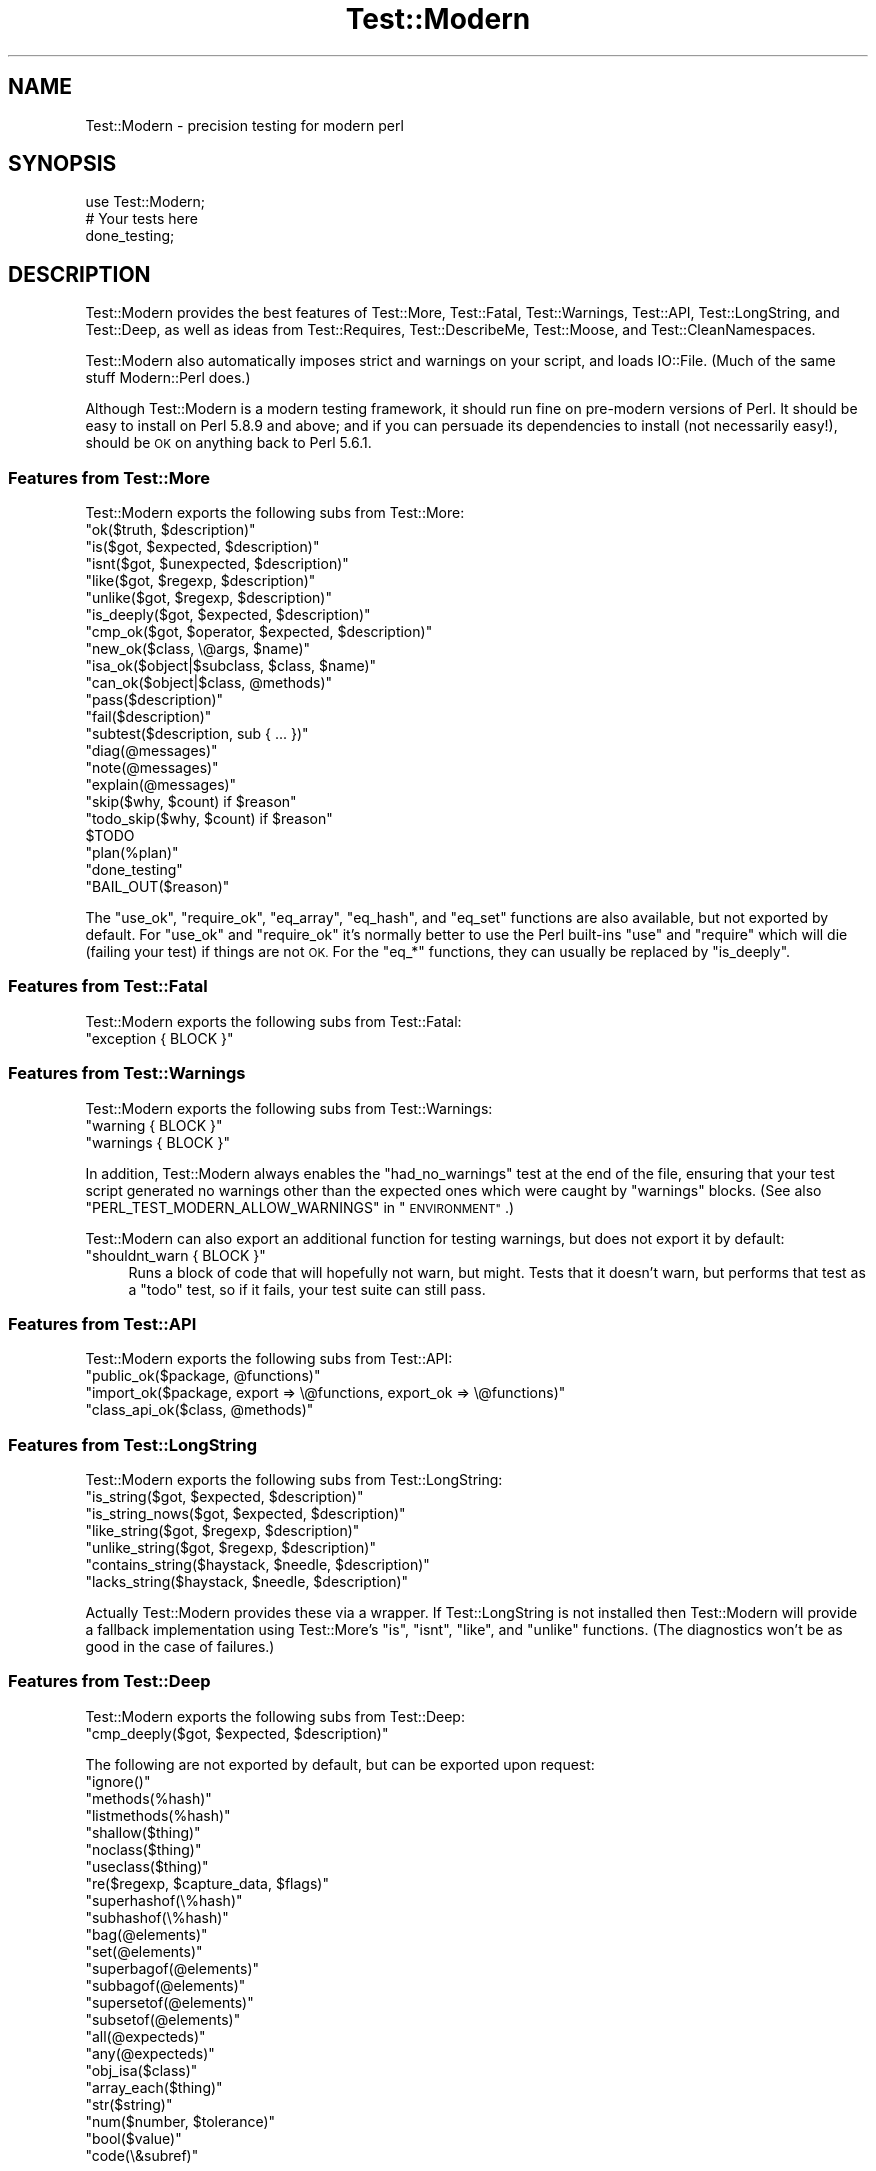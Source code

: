 .\" Automatically generated by Pod::Man 4.14 (Pod::Simple 3.40)
.\"
.\" Standard preamble:
.\" ========================================================================
.de Sp \" Vertical space (when we can't use .PP)
.if t .sp .5v
.if n .sp
..
.de Vb \" Begin verbatim text
.ft CW
.nf
.ne \\$1
..
.de Ve \" End verbatim text
.ft R
.fi
..
.\" Set up some character translations and predefined strings.  \*(-- will
.\" give an unbreakable dash, \*(PI will give pi, \*(L" will give a left
.\" double quote, and \*(R" will give a right double quote.  \*(C+ will
.\" give a nicer C++.  Capital omega is used to do unbreakable dashes and
.\" therefore won't be available.  \*(C` and \*(C' expand to `' in nroff,
.\" nothing in troff, for use with C<>.
.tr \(*W-
.ds C+ C\v'-.1v'\h'-1p'\s-2+\h'-1p'+\s0\v'.1v'\h'-1p'
.ie n \{\
.    ds -- \(*W-
.    ds PI pi
.    if (\n(.H=4u)&(1m=24u) .ds -- \(*W\h'-12u'\(*W\h'-12u'-\" diablo 10 pitch
.    if (\n(.H=4u)&(1m=20u) .ds -- \(*W\h'-12u'\(*W\h'-8u'-\"  diablo 12 pitch
.    ds L" ""
.    ds R" ""
.    ds C` ""
.    ds C' ""
'br\}
.el\{\
.    ds -- \|\(em\|
.    ds PI \(*p
.    ds L" ``
.    ds R" ''
.    ds C`
.    ds C'
'br\}
.\"
.\" Escape single quotes in literal strings from groff's Unicode transform.
.ie \n(.g .ds Aq \(aq
.el       .ds Aq '
.\"
.\" If the F register is >0, we'll generate index entries on stderr for
.\" titles (.TH), headers (.SH), subsections (.SS), items (.Ip), and index
.\" entries marked with X<> in POD.  Of course, you'll have to process the
.\" output yourself in some meaningful fashion.
.\"
.\" Avoid warning from groff about undefined register 'F'.
.de IX
..
.nr rF 0
.if \n(.g .if rF .nr rF 1
.if (\n(rF:(\n(.g==0)) \{\
.    if \nF \{\
.        de IX
.        tm Index:\\$1\t\\n%\t"\\$2"
..
.        if !\nF==2 \{\
.            nr % 0
.            nr F 2
.        \}
.    \}
.\}
.rr rF
.\" ========================================================================
.\"
.IX Title "Test::Modern 3"
.TH Test::Modern 3 "2014-10-05" "perl v5.32.0" "User Contributed Perl Documentation"
.\" For nroff, turn off justification.  Always turn off hyphenation; it makes
.\" way too many mistakes in technical documents.
.if n .ad l
.nh
.SH "NAME"
Test::Modern \- precision testing for modern perl
.SH "SYNOPSIS"
.IX Header "SYNOPSIS"
.Vb 1
\&   use Test::Modern;
\&   
\&   # Your tests here
\&   
\&   done_testing;
.Ve
.SH "DESCRIPTION"
.IX Header "DESCRIPTION"
Test::Modern provides the best features of Test::More, Test::Fatal,
Test::Warnings, Test::API, Test::LongString, and Test::Deep,
as well as ideas from Test::Requires, Test::DescribeMe,
Test::Moose, and Test::CleanNamespaces.
.PP
Test::Modern also automatically imposes strict and warnings on your
script, and loads IO::File. (Much of the same stuff Modern::Perl does.)
.PP
Although Test::Modern is a modern testing framework, it should run fine
on pre-modern versions of Perl. It should be easy to install on Perl
5.8.9 and above; and if you can persuade its dependencies to install
(not necessarily easy!), should be \s-1OK\s0 on anything back to Perl 5.6.1.
.SS "Features from Test::More"
.IX Subsection "Features from Test::More"
Test::Modern exports the following subs from Test::More:
.ie n .IP """ok($truth, $description)""" 4
.el .IP "\f(CWok($truth, $description)\fR" 4
.IX Item "ok($truth, $description)"
.PD 0
.ie n .IP """is($got, $expected, $description)""" 4
.el .IP "\f(CWis($got, $expected, $description)\fR" 4
.IX Item "is($got, $expected, $description)"
.ie n .IP """isnt($got, $unexpected, $description)""" 4
.el .IP "\f(CWisnt($got, $unexpected, $description)\fR" 4
.IX Item "isnt($got, $unexpected, $description)"
.ie n .IP """like($got, $regexp, $description)""" 4
.el .IP "\f(CWlike($got, $regexp, $description)\fR" 4
.IX Item "like($got, $regexp, $description)"
.ie n .IP """unlike($got, $regexp, $description)""" 4
.el .IP "\f(CWunlike($got, $regexp, $description)\fR" 4
.IX Item "unlike($got, $regexp, $description)"
.ie n .IP """is_deeply($got, $expected, $description)""" 4
.el .IP "\f(CWis_deeply($got, $expected, $description)\fR" 4
.IX Item "is_deeply($got, $expected, $description)"
.ie n .IP """cmp_ok($got, $operator, $expected, $description)""" 4
.el .IP "\f(CWcmp_ok($got, $operator, $expected, $description)\fR" 4
.IX Item "cmp_ok($got, $operator, $expected, $description)"
.ie n .IP """new_ok($class, \e@args, $name)""" 4
.el .IP "\f(CWnew_ok($class, \e@args, $name)\fR" 4
.IX Item "new_ok($class, @args, $name)"
.ie n .IP """isa_ok($object|$subclass, $class, $name)""" 4
.el .IP "\f(CWisa_ok($object|$subclass, $class, $name)\fR" 4
.IX Item "isa_ok($object|$subclass, $class, $name)"
.ie n .IP """can_ok($object|$class, @methods)""" 4
.el .IP "\f(CWcan_ok($object|$class, @methods)\fR" 4
.IX Item "can_ok($object|$class, @methods)"
.ie n .IP """pass($description)""" 4
.el .IP "\f(CWpass($description)\fR" 4
.IX Item "pass($description)"
.ie n .IP """fail($description)""" 4
.el .IP "\f(CWfail($description)\fR" 4
.IX Item "fail($description)"
.ie n .IP """subtest($description, sub { ... })""" 4
.el .IP "\f(CWsubtest($description, sub { ... })\fR" 4
.IX Item "subtest($description, sub { ... })"
.ie n .IP """diag(@messages)""" 4
.el .IP "\f(CWdiag(@messages)\fR" 4
.IX Item "diag(@messages)"
.ie n .IP """note(@messages)""" 4
.el .IP "\f(CWnote(@messages)\fR" 4
.IX Item "note(@messages)"
.ie n .IP """explain(@messages)""" 4
.el .IP "\f(CWexplain(@messages)\fR" 4
.IX Item "explain(@messages)"
.ie n .IP """skip($why, $count) if $reason""" 4
.el .IP "\f(CWskip($why, $count) if $reason\fR" 4
.IX Item "skip($why, $count) if $reason"
.ie n .IP """todo_skip($why, $count) if $reason""" 4
.el .IP "\f(CWtodo_skip($why, $count) if $reason\fR" 4
.IX Item "todo_skip($why, $count) if $reason"
.ie n .IP "$TODO" 4
.el .IP "\f(CW$TODO\fR" 4
.IX Item "$TODO"
.ie n .IP """plan(%plan)""" 4
.el .IP "\f(CWplan(%plan)\fR" 4
.IX Item "plan(%plan)"
.ie n .IP """done_testing""" 4
.el .IP "\f(CWdone_testing\fR" 4
.IX Item "done_testing"
.ie n .IP """BAIL_OUT($reason)""" 4
.el .IP "\f(CWBAIL_OUT($reason)\fR" 4
.IX Item "BAIL_OUT($reason)"
.PD
.PP
The \f(CW\*(C`use_ok\*(C'\fR, \f(CW\*(C`require_ok\*(C'\fR, \f(CW\*(C`eq_array\*(C'\fR, \f(CW\*(C`eq_hash\*(C'\fR, and \f(CW\*(C`eq_set\*(C'\fR functions
are also available, but not exported by default. For \f(CW\*(C`use_ok\*(C'\fR and
\&\f(CW\*(C`require_ok\*(C'\fR it's normally better to use the Perl built-ins \f(CW\*(C`use\*(C'\fR and
\&\f(CW\*(C`require\*(C'\fR which will die (failing your test) if things are not \s-1OK.\s0 For
the \f(CW\*(C`eq_*\*(C'\fR functions, they can usually be replaced by \f(CW\*(C`is_deeply\*(C'\fR.
.SS "Features from Test::Fatal"
.IX Subsection "Features from Test::Fatal"
Test::Modern exports the following subs from Test::Fatal:
.ie n .IP """exception { BLOCK }""" 4
.el .IP "\f(CWexception { BLOCK }\fR" 4
.IX Item "exception { BLOCK }"
.SS "Features from Test::Warnings"
.IX Subsection "Features from Test::Warnings"
Test::Modern exports the following subs from Test::Warnings:
.ie n .IP """warning { BLOCK }""" 4
.el .IP "\f(CWwarning { BLOCK }\fR" 4
.IX Item "warning { BLOCK }"
.PD 0
.ie n .IP """warnings { BLOCK }""" 4
.el .IP "\f(CWwarnings { BLOCK }\fR" 4
.IX Item "warnings { BLOCK }"
.PD
.PP
In addition, Test::Modern always enables the \f(CW\*(C`had_no_warnings\*(C'\fR test at
the end of the file, ensuring that your test script generated no warnings
other than the expected ones which were caught by \f(CW\*(C`warnings\*(C'\fR blocks.
(See also \f(CW\*(C`PERL_TEST_MODERN_ALLOW_WARNINGS\*(C'\fR in \*(L"\s-1ENVIRONMENT\*(R"\s0.)
.PP
Test::Modern can also export an additional function for testing warnings,
but does not export it by default:
.ie n .IP """shouldnt_warn { BLOCK }""" 4
.el .IP "\f(CWshouldnt_warn { BLOCK }\fR" 4
.IX Item "shouldnt_warn { BLOCK }"
Runs a block of code that will hopefully not warn, but might. Tests that
it doesn't warn, but performs that test as a \*(L"todo\*(R" test, so if it fails,
your test suite can still pass.
.SS "Features from Test::API"
.IX Subsection "Features from Test::API"
Test::Modern exports the following subs from Test::API:
.ie n .IP """public_ok($package, @functions)""" 4
.el .IP "\f(CWpublic_ok($package, @functions)\fR" 4
.IX Item "public_ok($package, @functions)"
.PD 0
.ie n .IP """import_ok($package, export => \e@functions, export_ok => \e@functions)""" 4
.el .IP "\f(CWimport_ok($package, export => \e@functions, export_ok => \e@functions)\fR" 4
.IX Item "import_ok($package, export => @functions, export_ok => @functions)"
.ie n .IP """class_api_ok($class, @methods)""" 4
.el .IP "\f(CWclass_api_ok($class, @methods)\fR" 4
.IX Item "class_api_ok($class, @methods)"
.PD
.SS "Features from Test::LongString"
.IX Subsection "Features from Test::LongString"
Test::Modern exports the following subs from Test::LongString:
.ie n .IP """is_string($got, $expected, $description)""" 4
.el .IP "\f(CWis_string($got, $expected, $description)\fR" 4
.IX Item "is_string($got, $expected, $description)"
.PD 0
.ie n .IP """is_string_nows($got, $expected, $description)""" 4
.el .IP "\f(CWis_string_nows($got, $expected, $description)\fR" 4
.IX Item "is_string_nows($got, $expected, $description)"
.ie n .IP """like_string($got, $regexp, $description)""" 4
.el .IP "\f(CWlike_string($got, $regexp, $description)\fR" 4
.IX Item "like_string($got, $regexp, $description)"
.ie n .IP """unlike_string($got, $regexp, $description)""" 4
.el .IP "\f(CWunlike_string($got, $regexp, $description)\fR" 4
.IX Item "unlike_string($got, $regexp, $description)"
.ie n .IP """contains_string($haystack, $needle, $description)""" 4
.el .IP "\f(CWcontains_string($haystack, $needle, $description)\fR" 4
.IX Item "contains_string($haystack, $needle, $description)"
.ie n .IP """lacks_string($haystack, $needle, $description)""" 4
.el .IP "\f(CWlacks_string($haystack, $needle, $description)\fR" 4
.IX Item "lacks_string($haystack, $needle, $description)"
.PD
.PP
Actually Test::Modern provides these via a wrapper. If Test::LongString
is not installed then Test::Modern will provide a fallback
implementation using Test::More's \f(CW\*(C`is\*(C'\fR, \f(CW\*(C`isnt\*(C'\fR, \f(CW\*(C`like\*(C'\fR, and
\&\f(CW\*(C`unlike\*(C'\fR functions. (The diagnostics won't be as good in the case of
failures.)
.SS "Features from Test::Deep"
.IX Subsection "Features from Test::Deep"
Test::Modern exports the following subs from Test::Deep:
.ie n .IP """cmp_deeply($got, $expected, $description)""" 4
.el .IP "\f(CWcmp_deeply($got, $expected, $description)\fR" 4
.IX Item "cmp_deeply($got, $expected, $description)"
.PP
The following are not exported by default, but can be exported upon request:
.ie n .IP """ignore()""" 4
.el .IP "\f(CWignore()\fR" 4
.IX Item "ignore()"
.PD 0
.ie n .IP """methods(%hash)""" 4
.el .IP "\f(CWmethods(%hash)\fR" 4
.IX Item "methods(%hash)"
.ie n .IP """listmethods(%hash)""" 4
.el .IP "\f(CWlistmethods(%hash)\fR" 4
.IX Item "listmethods(%hash)"
.ie n .IP """shallow($thing)""" 4
.el .IP "\f(CWshallow($thing)\fR" 4
.IX Item "shallow($thing)"
.ie n .IP """noclass($thing)""" 4
.el .IP "\f(CWnoclass($thing)\fR" 4
.IX Item "noclass($thing)"
.ie n .IP """useclass($thing)""" 4
.el .IP "\f(CWuseclass($thing)\fR" 4
.IX Item "useclass($thing)"
.ie n .IP """re($regexp, $capture_data, $flags)""" 4
.el .IP "\f(CWre($regexp, $capture_data, $flags)\fR" 4
.IX Item "re($regexp, $capture_data, $flags)"
.ie n .IP """superhashof(\e%hash)""" 4
.el .IP "\f(CWsuperhashof(\e%hash)\fR" 4
.IX Item "superhashof(%hash)"
.ie n .IP """subhashof(\e%hash)""" 4
.el .IP "\f(CWsubhashof(\e%hash)\fR" 4
.IX Item "subhashof(%hash)"
.ie n .IP """bag(@elements)""" 4
.el .IP "\f(CWbag(@elements)\fR" 4
.IX Item "bag(@elements)"
.ie n .IP """set(@elements)""" 4
.el .IP "\f(CWset(@elements)\fR" 4
.IX Item "set(@elements)"
.ie n .IP """superbagof(@elements)""" 4
.el .IP "\f(CWsuperbagof(@elements)\fR" 4
.IX Item "superbagof(@elements)"
.ie n .IP """subbagof(@elements)""" 4
.el .IP "\f(CWsubbagof(@elements)\fR" 4
.IX Item "subbagof(@elements)"
.ie n .IP """supersetof(@elements)""" 4
.el .IP "\f(CWsupersetof(@elements)\fR" 4
.IX Item "supersetof(@elements)"
.ie n .IP """subsetof(@elements)""" 4
.el .IP "\f(CWsubsetof(@elements)\fR" 4
.IX Item "subsetof(@elements)"
.ie n .IP """all(@expecteds)""" 4
.el .IP "\f(CWall(@expecteds)\fR" 4
.IX Item "all(@expecteds)"
.ie n .IP """any(@expecteds)""" 4
.el .IP "\f(CWany(@expecteds)\fR" 4
.IX Item "any(@expecteds)"
.ie n .IP """obj_isa($class)""" 4
.el .IP "\f(CWobj_isa($class)\fR" 4
.IX Item "obj_isa($class)"
.ie n .IP """array_each($thing)""" 4
.el .IP "\f(CWarray_each($thing)\fR" 4
.IX Item "array_each($thing)"
.ie n .IP """str($string)""" 4
.el .IP "\f(CWstr($string)\fR" 4
.IX Item "str($string)"
.ie n .IP """num($number, $tolerance)""" 4
.el .IP "\f(CWnum($number, $tolerance)\fR" 4
.IX Item "num($number, $tolerance)"
.ie n .IP """bool($value)""" 4
.el .IP "\f(CWbool($value)\fR" 4
.IX Item "bool($value)"
.ie n .IP """code(\e&subref)""" 4
.el .IP "\f(CWcode(\e&subref)\fR" 4
.IX Item "code(&subref)"
.PD
.PP
As an alternative to using those functions, Test::Modern exports a constant
\&\f(CW\*(C`TD\*(C'\fR upon which you can call them as methods:
.PP
.Vb 2
\&   # like Test::Deep::bag(@elements)
\&   TD\->bag(@elements)
.Ve
.SS "Features from Test::Pod and Test::Pod::Coverage"
.IX Subsection "Features from Test::Pod and Test::Pod::Coverage"
\&\fBThese features are currently considered experimental. They
may be removed from a future version of Test::Modern.\fR
.PP
Test::Modern can export the following subs from Test::Pod and
Test::Pod::Coverage, though they are not exported by default:
.ie n .IP """pod_file_ok($file, $description)""" 4
.el .IP "\f(CWpod_file_ok($file, $description)\fR" 4
.IX Item "pod_file_ok($file, $description)"
.PD 0
.ie n .IP """all_pod_files_ok(@dirs)""" 4
.el .IP "\f(CWall_pod_files_ok(@dirs)\fR" 4
.IX Item "all_pod_files_ok(@dirs)"
.ie n .IP """pod_coverage_ok($module, $params, $description)""" 4
.el .IP "\f(CWpod_coverage_ok($module, $params, $description)\fR" 4
.IX Item "pod_coverage_ok($module, $params, $description)"
.ie n .IP """all_pod_coverage_ok($params, $description)""" 4
.el .IP "\f(CWall_pod_coverage_ok($params, $description)\fR" 4
.IX Item "all_pod_coverage_ok($params, $description)"
.PD
.PP
In fact, Test::Modern wraps these tests in checks to see whether
Test::Pod(::Coverage) is installed, and the state of the
\&\f(CW\*(C`RELEASE_TESTING\*(C'\fR, \f(CW\*(C`AUTHOR_TESTING\*(C'\fR, and \f(CW\*(C`EXTENDED_TESTING\*(C'\fR
environment variables. If none of those environment variables is set to
true, then the test is skipped altogether. If Test::Pod(::Coverage) is
not installed, then the test is skipped, unless \f(CW\*(C`RELEASE_TESTING\*(C'\fR is
true, in which case \fITest::Pod(::Coverage) must be installed\fR.
.PP
This is usually a pretty sensible behaviour. You want authors to
be made aware of pod errors if possible. You want to make sure
they are tested before doing a release. End users probably don't
want a pod formatting error to prevent them from installing the
software, unless they opt into it using \f(CW\*(C`EXTENDED_TESTING\*(C'\fR.
.PP
Also, Test::Modern wraps the \f(CW\*(C`all_*\*(C'\fR functions to run them
in a subtest (because otherwise they can interfere with your test
plans).
.SS "Features from Test::Version"
.IX Subsection "Features from Test::Version"
\&\fBThese features are currently considered experimental. They
may be removed from a future version of Test::Modern.\fR
.PP
Test::Modern can export the following subs from Test::Version,
though they are not exported by default:
.ie n .IP """version_ok($file, $description)""" 4
.el .IP "\f(CWversion_ok($file, $description)\fR" 4
.IX Item "version_ok($file, $description)"
.PD 0
.ie n .IP """version_all_ok(@dirs)""" 4
.el .IP "\f(CWversion_all_ok(@dirs)\fR" 4
.IX Item "version_all_ok(@dirs)"
.PD
.PP
These are wrapped similarly to those described in the
\&\*(L"Features from Test::Pod and Test::Coverage\*(R".
.PP
Test::Modern can also export another sub based on \f(CW\*(C`version_all_ok\*(C'\fR:
.ie n .IP """version_all_same(@dirs)""" 4
.el .IP "\f(CWversion_all_same(@dirs)\fR" 4
.IX Item "version_all_same(@dirs)"
Acts like \f(CW\*(C`version_all_ok\*(C'\fR but also checks that all modules have
the same version number.
.SS "Features inspired by Test::Moose"
.IX Subsection "Features inspired by Test::Moose"
Test::Modern does not use Test::Moose, but does provide the
following function inspired by it:
.ie n .IP """does_ok($object|$subclass, $class, $name)""" 4
.el .IP "\f(CWdoes_ok($object|$subclass, $class, $name)\fR" 4
.IX Item "does_ok($object|$subclass, $class, $name)"
Like \f(CW\*(C`isa_ok\*(C'\fR, but calls \f(CW\*(C`$obj\->DOES\*(C'\fR instead of \f(CW\*(C`$obj\->isa\*(C'\fR.
.SS "Features inspired by Test::CleanNamespaces"
.IX Subsection "Features inspired by Test::CleanNamespaces"
Test::Modern does not use Test::CleanNamespaces, but does provide
the following function inspired by it:
.ie n .IP """namespaces_clean(@namespaces)""" 4
.el .IP "\f(CWnamespaces_clean(@namespaces)\fR" 4
.IX Item "namespaces_clean(@namespaces)"
Tests that namespaces don't contain any imported functions. (i.e. you
haven't forgotten to use namespace::autoclean or namespace::sweep
in a class).
.Sp
Unlike the version of this function supplied with Test::CleanNamespaces,
if \f(CW@namespaces\fR contains more than one namespace, these will be run
in a subtest, so the whole thing will only count as one test.
.SS "Features inspired by Test::Benchmark"
.IX Subsection "Features inspired by Test::Benchmark"
Test::Modern does not use Test::Benchmark, but does provide the
following feature inspired by it:
.ie n .IP """is_fastest($implementation, $times, \e%implementations, $desc)""" 4
.el .IP "\f(CWis_fastest($implementation, $times, \e%implementations, $desc)\fR" 4
.IX Item "is_fastest($implementation, $times, %implementations, $desc)"
.Vb 1
\&   use Test::Modern qw( is_fastest );
\&   
\&   is_fastest("speedy", \-1, {
\&      "speedy"     => sub { ... },
\&      "slowcoach"  => sub { ... },
\&   });
.Ve
.Sp
This ensures that the named coderef runs the fastest out of a hashref
of alternatives. The \f(CW\*(C`\-1\*(C'\fR parameter in the example is the number
of times to run the coderefs (see Benchmark for more details,
including how numbers less than zero are interpreted).
.PP
\&\fBCaveat:\fR on fast computers, a set of coderefs that you might
expect to differ in speed might all run in a negligible period of
time, and thus be rounded to zero, in which case your test case could
randomly fail. Use this test with caution!
.PP
\&\fBCaveat the second:\fR these tests tend to be slow. Use sparingly.
.PP
Because of the aforementioned caveats, it is a good idea to move your
benchmarking tests into separate test scripts, keeping an imaginary wall
between them and the bulk of your test suite (which tests correctness
rather than speed).
.PP
Test::Modern provides an import hint suitable for including at the top
of these benchmarking tests to mark them as being primarily concerned
with speed:
.PP
.Vb 1
\&   use Test::Modern \-benchmark;
.Ve
.PP
This will not only import the \f(CW\*(C`is_fastest\*(C'\fR function, but will also
\&\fIskip the entire script\fR unless one of the \f(CW\*(C`EXTENDED_TESTING\*(C'\fR or
\&\f(CW\*(C`RELEASE_TESTING\*(C'\fR environment variables is set.
.SS "Features inspired by Test::Requires"
.IX Subsection "Features inspired by Test::Requires"
Test::Modern does not use Test::Requires, but does provide the
following feature inspired by it:
.ie n .IP """use Test::Modern \-requires => \e%requirements""" 4
.el .IP "\f(CWuse Test::Modern \-requires => \e%requirements\fR" 4
.IX Item "use Test::Modern -requires => %requirements"
This will skip the entire test script if the requirements are not met.
For example:
.Sp
.Vb 5
\&   use Test::Modern \-requires => {
\&      \*(Aqperl\*(Aq                 => \*(Aq5.010\*(Aq,
\&      \*(AqMoose\*(Aq                => \*(Aq2.11\*(Aq,
\&      \*(Aqnamespace::autoclean\*(Aq => undef,
\&   };
.Ve
.SS "Features inspired by Test::RequiresInternet"
.IX Subsection "Features inspired by Test::RequiresInternet"
Similarly you can skip the test script if an Internet connection is not
available:
.PP
.Vb 1
\&   use Test::Modern \-internet;
.Ve
.PP
You can check for the ability to connect to particular hosts and ports:
.PP
.Vb 4
\&   use Test::Modern \-internet => [
\&      \*(Aqwww.example.com\*(Aq  => \*(Aqhttp\*(Aq,
\&      \*(Aq8.8.8.8\*(Aq          => 53,
\&   ];
.Ve
.PP
Test::Modern does not use Test::RequiresInternet but I've stolen much
of the latter's implementation.
.SS "Features inspired by Test::Without::Module"
.IX Subsection "Features inspired by Test::Without::Module"
Test::Modern does not use Test::Without::Module, but does provide
the following feature inspired by it:
.ie n .IP """use Test::Modern \-without => \e@modules""" 4
.el .IP "\f(CWuse Test::Modern \-without => \e@modules\fR" 4
.IX Item "use Test::Modern -without => @modules"
This will run the tests as if the module was not installed. Useful
for testing things in the absence of optional dependencies. For
example:
.Sp
.Vb 1
\&   use Test::Modern \-without => [ "Class::XSAccessor" ];
.Ve
.Sp
It cannot suppress modules from being loaded if they are required by
Test::Modern itself. To get a list of what modules Test::Modern
requires, run the following command:
.Sp
.Vb 1
\&   perl \-MTest::Modern \-le\*(Aqprint for sort keys %INC\*(Aq
.Ve
.Sp
(Note that the actual implementation is mostly stolen from
Devel::Hide which seems to behave better than
Test::Without::Module.)
.SS "Features inspired by Test::DescribeMe"
.IX Subsection "Features inspired by Test::DescribeMe"
These export tags allow you to classify tests as \*(L"author tests\*(R",
\&\*(L"release tests\*(R", \*(L"extended tests\*(R", or \*(L"interactive tests\*(R".
.PP
They will cause your test script to be skipped depending on
various environment variables.
.ie n .IP """use Test::Modern \-author""" 4
.el .IP "\f(CWuse Test::Modern \-author\fR" 4
.IX Item "use Test::Modern -author"
.PD 0
.ie n .IP """use Test::Modern \-release""" 4
.el .IP "\f(CWuse Test::Modern \-release\fR" 4
.IX Item "use Test::Modern -release"
.ie n .IP """use Test::Modern \-extended""" 4
.el .IP "\f(CWuse Test::Modern \-extended\fR" 4
.IX Item "use Test::Modern -extended"
.ie n .IP """use Test::Modern \-interactive""" 4
.el .IP "\f(CWuse Test::Modern \-interactive\fR" 4
.IX Item "use Test::Modern -interactive"
.PD
.SS "Features inspired by Test::Lib"
.IX Subsection "Features inspired by Test::Lib"
\&\fBThese features are currently considered experimental. They
may be removed from a future version of Test::Modern.\fR
.PP
Test::Modern tries to find a directory called \f(CW\*(C`t/lib\*(C'\fR by
traversing up the directory tree from the caller file. If found,
this directory will be added to \f(CW@INC\fR.
.PP
Test::Lib would croak if such a directory cannot be found.
Test::Modern carries on if it can't find it. If you want something
more like the Test::Lib behaviour, use the \f(CW\*(C`\-lib\*(C'\fR import tag:
.PP
.Vb 1
\&   use Test::Modern \-lib;
.Ve
.SS "Brand Spanking New Features"
.IX Subsection "Brand Spanking New Features"
Test::Modern provides a shortcut which combines several features it has
pilfered from other testing modules:
.ie n .IP """object_ok($object, $name, %tests)""" 4
.el .IP "\f(CWobject_ok($object, $name, %tests)\fR" 4
.IX Item "object_ok($object, $name, %tests)"
Runs a gamut of subtests on an object:
.Sp
.Vb 10
\&   object_ok(
\&      $object,
\&      $name,
\&      isa   => \e@classes,
\&      does  => \e@roles,
\&      can   => \e@methods,
\&      api   => \e@methods,
\&      clean => $boolean,
\&      more  => sub {
\&         my $object = shift;
\&         ...;
\&      }
\&   );
.Ve
.Sp
\&\f(CW$object\fR may be a blessed object, or an unblessed coderef which
returns a blessed object. The \f(CW\*(C`isa\*(C'\fR test runs \f(CW\*(C`isa_ok\*(C'\fR; the
\&\f(CW\*(C`does\*(C'\fR test runs \f(CW\*(C`does_ok\*(C'\fR, the \f(CW\*(C`can\*(C'\fR test runs
\&\f(CW\*(C`can_ok\*(C'\fR, and the \f(CW\*(C`api\*(C'\fR test runs \f(CW\*(C`class_api_ok\*(C'\fR.
\&\f(CW\*(C`clean\*(C'\fR allows you to run \f(CW\*(C`namespaces_clean\*(C'\fR on the object's
class.
.Sp
\&\f(CW\*(C`more\*(C'\fR introduces a coderef for running more tests. Within this
sub you can use any of the standard Test::More, Test::LongString, etc
tests. It is automatically run in a \f(CW\*(C`try\*(C'\fR block (see Try::Tiny);
throwing an exception will cause the test to fail, but not cause the
script to end.
.Sp
Any of the test hash keys may be omitted, in which case that test will
not be run. \f(CW$name\fR may be omitted.
.Sp
If the test succeeds, it returns the object (which may be useful for
further tests). Otherwise, returns \f(CW\*(C`undef\*(C'\fR.
.Sp
Practical example:
.Sp
.Vb 10
\&   my $bob = object_ok(
\&      sub { Employee\->new(name => \*(AqRobert Jones\*(Aq) },
\&      \*(Aq$bob\*(Aq,
\&      isa   => [qw( Employee Person Moo::Object )],
\&      does  => [qw( Employable )],
\&      can   => [qw( name employee_number tax_code )],
\&      clean => 1,
\&      more  => sub {
\&         my $object = shift;
\&         is($object\->name, "Robert Jones");
\&         like($object\->employee_number, qr/^[0\-9]+$/);
\&      },
\&   );
\&   
\&   # make further use of $bob
\&   object_ok(
\&      sub { $bob\->line_manager },
\&      isa   => [qw( Person )],
\&   );
.Ve
.SH "EXPORT"
.IX Header "EXPORT"
This module uses Exporter::Tiny to perform its exports. This allows
exported subs to be renamed, etc.
.PP
The following export tags are supported:
.ie n .IP """\-more""" 4
.el .IP "\f(CW\-more\fR" 4
.IX Item "-more"
Exports the \*(L"Features from Test::More\*(R", except deprecated ones.
.ie n .IP """\-deprecated""" 4
.el .IP "\f(CW\-deprecated\fR" 4
.IX Item "-deprecated"
Exports the deprecated Test::More features.
.ie n .IP """\-fatal""" 4
.el .IP "\f(CW\-fatal\fR" 4
.IX Item "-fatal"
Exports the \*(L"Features from Test::Fatal\*(R".
.ie n .IP """\-warnings""" 4
.el .IP "\f(CW\-warnings\fR" 4
.IX Item "-warnings"
Exports the \*(L"Features from Test::Warnings\*(R".
.ie n .IP """\-api""" 4
.el .IP "\f(CW\-api\fR" 4
.IX Item "-api"
Exports the \*(L"Features from Test::API\*(R", including \f(CW\*(C`class_api_ok\*(C'\fR.
.ie n .IP """\-strings""" 4
.el .IP "\f(CW\-strings\fR" 4
.IX Item "-strings"
Exports the \*(L"Features from Test::LongString\*(R".
.ie n .IP """\-deep""" 4
.el .IP "\f(CW\-deep\fR" 4
.IX Item "-deep"
Exports cmp_deeply and \s-1TD\s0.
.ie n .IP """\-deeper""" 4
.el .IP "\f(CW\-deeper\fR" 4
.IX Item "-deeper"
Exports \fIall\fR the \*(L"Features from Test::Deep\*(R".
.ie n .IP """\-moose""" 4
.el .IP "\f(CW\-moose\fR" 4
.IX Item "-moose"
Exports the \*(L"Features inspired by Test::Moose\*(R".
.ie n .IP """\-clean""" 4
.el .IP "\f(CW\-clean\fR" 4
.IX Item "-clean"
Exports the \*(L"Features inspired by Test::CleanNamespaces\*(R".
.ie n .IP """\-pod""" 4
.el .IP "\f(CW\-pod\fR" 4
.IX Item "-pod"
Exports the \*(L"Features from Test::Pod and Test::Pod::Coverage\*(R".
.ie n .IP """\-versions""" 4
.el .IP "\f(CW\-versions\fR" 4
.IX Item "-versions"
Exports the \*(L"Features from Test::Version\*(R".
.ie n .IP """\-default""" 4
.el .IP "\f(CW\-default\fR" 4
.IX Item "-default"
Exports the default features \*(-- all of the above except \f(CW\*(C`\-deprecated\*(C'\fR,
\&\f(CW\*(C`\-pod\*(C'\fR, \f(CW\*(C`\-versions\*(C'\fR, and \f(CW\*(C`\-deeper\*(C'\fR. Also exports \f(CW\*(C`object_ok\*(C'\fR.
.ie n .IP """\-all""" 4
.el .IP "\f(CW\-all\fR" 4
.IX Item "-all"
Exports all of the above features \fIincluding\fR \f(CW\*(C`\-deprecated\*(C'\fR,
\&\f(CW\*(C`\-pod\*(C'\fR, \f(CW\*(C`\-versions\*(C'\fR, \f(CW\*(C`\-deeper\*(C'\fR, \f(CW\*(C`object_ok\*(C'\fR, and
\&\f(CW\*(C`shouldnt_warn\*(C'\fR.
.ie n .IP """\-author"", ""\-extended"", ""\-interactive"", and ""\-release""" 4
.el .IP "\f(CW\-author\fR, \f(CW\-extended\fR, \f(CW\-interactive\fR, and \f(CW\-release\fR" 4
.IX Item "-author, -extended, -interactive, and -release"
Classify the test script.
.ie n .IP """\-benchmark""" 4
.el .IP "\f(CW\-benchmark\fR" 4
.IX Item "-benchmark"
The test script consists mostly of benchmarking.
.ie n .IP """\-internet""" 4
.el .IP "\f(CW\-internet\fR" 4
.IX Item "-internet"
The test script requires Internet access.
.ie n .IP """\-requires"", ""\-without""" 4
.el .IP "\f(CW\-requires\fR, \f(CW\-without\fR" 4
.IX Item "-requires, -without"
Specify modules required or hidden for these test cases.
.ie n .IP """\-lib""" 4
.el .IP "\f(CW\-lib\fR" 4
.IX Item "-lib"
Makes the absence of a \f(CW\*(C`t/lib\*(C'\fR directory fatal.
.Sp
See \*(L"Features inspired by Test::Lib\*(R".
.ie n .IP """\-verbose""" 4
.el .IP "\f(CW\-verbose\fR" 4
.IX Item "-verbose"
Makes test output more verbose. (Currently only \f(CW\*(C`is_faster\*(C'\fR takes notice
of this.)
.PP
\&\f(CW$TODO\fR is currently \fIalways\fR exported.
.SH "ENVIRONMENT"
.IX Header "ENVIRONMENT"
Test::Modern is affected by the following environment variables:
.ie n .IP """AUTHOR_TESTING"", ""AUTOMATED_TESTING"", ""EXTENDED_TESTING"", ""RELEASE_TESTING""" 4
.el .IP "\f(CWAUTHOR_TESTING\fR, \f(CWAUTOMATED_TESTING\fR, \f(CWEXTENDED_TESTING\fR, \f(CWRELEASE_TESTING\fR" 4
.IX Item "AUTHOR_TESTING, AUTOMATED_TESTING, EXTENDED_TESTING, RELEASE_TESTING"
These variables affect the behaviour of Test::Modern's pod-checking and
version-checking. See \*(L"Features from Test::Pod and Test::Coverage\*(R"
and \*(L"Features from Test::Version\*(R".
.Sp
They also can trigger certain import tags to skip a test script. See
\&\*(L"Features inspired by Test::DescribeMe\*(R", and
\&\*(L"Features inspired by Test::Benchmark\*(R"
.ie n .IP """NO_NETWORK_TESTS""" 4
.el .IP "\f(CWNO_NETWORK_TESTS\fR" 4
.IX Item "NO_NETWORK_TESTS"
Automatically skips any tests which indicate that they require Internet
access, without even checking to see if the Internet is accessible.
See \*(L"Features inspired by Test::RequiresInternet\*(R".
.ie n .IP """PERL_TEST_MODERN_ALLOW_WARNINGS""" 4
.el .IP "\f(CWPERL_TEST_MODERN_ALLOW_WARNINGS\fR" 4
.IX Item "PERL_TEST_MODERN_ALLOW_WARNINGS"
Setting this to true allows you to disable Test::Warnings' end test.
.Sp
Normally the end test will cause a test script to fail if any unexpected
warnings are encountered during its execution. New versions of Perl, and
upgrades of dependencies can cause a previously good test suite to start
emitting warnings. This environment variable can be used as a \*(L"quick fix\*(R"
to get the test suite passing again.
.SH "BUGS"
.IX Header "BUGS"
Please report any bugs to
<http://rt.cpan.org/Dist/Display.html?Queue=Test\-Modern>.
.SH "SEE ALSO"
.IX Header "SEE ALSO"
My Favourite Test::* Modules <http://blogs.perl.org/users/toby_inkster/2014/02/my-favourite-test-modules.html>,
Precision Testing for Modern Perl <http://blogs.perl.org/users/toby_inkster/2014/03/precision-testing-for-modern-perl.html>.
.PP
Test::More,
Test::Fatal,
Test::Warnings,
Test::API,
Test::LongString,
Test::Deep,
Test::Moose,
Test::CleanNamespaces,
Test::Requires,
Test::Without::Module,
Test::RequiresInternet,
Test::DescribeMe,
Test::Lib,
Test::Pod,
Test::Pod::Coverage,
Test::Version.
.PP
Test::Most is a similar idea, but provides a slightly different
combination of features.
.SH "AUTHOR"
.IX Header "AUTHOR"
Toby Inkster <tobyink@cpan.org>.
.SH "COPYRIGHT AND LICENCE"
.IX Header "COPYRIGHT AND LICENCE"
This software is copyright (c) 2014 by Toby Inkster.
.PP
This is free software; you can redistribute it and/or modify it under
the same terms as the Perl 5 programming language system itself.
.SH "DISCLAIMER OF WARRANTIES"
.IX Header "DISCLAIMER OF WARRANTIES"
\&\s-1THIS PACKAGE IS PROVIDED \*(L"AS IS\*(R" AND WITHOUT ANY EXPRESS OR IMPLIED
WARRANTIES, INCLUDING, WITHOUT LIMITATION, THE IMPLIED WARRANTIES OF
MERCHANTIBILITY AND FITNESS FOR A PARTICULAR PURPOSE.\s0
